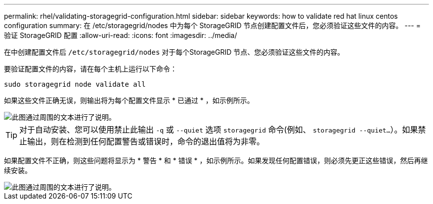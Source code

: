 ---
permalink: rhel/validating-storagegrid-configuration.html 
sidebar: sidebar 
keywords: how to validate red hat linux centos configuration 
summary: 在 /etc/storagegrid/nodes 中为每个 StorageGRID 节点创建配置文件后，您必须验证这些文件的内容。 
---
= 验证 StorageGRID 配置
:allow-uri-read: 
:icons: font
:imagesdir: ../media/


[role="lead"]
在中创建配置文件后 `/etc/storagegrid/nodes` 对于每个StorageGRID 节点、您必须验证这些文件的内容。

要验证配置文件的内容，请在每个主机上运行以下命令：

[listing]
----
sudo storagegrid node validate all
----
如果这些文件正确无误，则输出将为每个配置文件显示 * 已通过 * ，如示例所示。

image::../media/rhel_node_configuration_file_output.gif[此图通过周围的文本进行了说明。]


TIP: 对于自动安装、您可以使用禁止此输出 `-q` 或 `--quiet` 选项 `storagegrid` 命令(例如、 `storagegrid --quiet...`）。如果禁止输出，则在检测到任何配置警告或错误时，命令的退出值将为非零。

如果配置文件不正确，则这些问题将显示为 * 警告 * 和 * 错误 * ，如示例所示。如果发现任何配置错误，则必须先更正这些错误，然后再继续安装。

image::../media/rhel_node_configuration_file_output_with_errors.gif[此图通过周围的文本进行了说明。]
